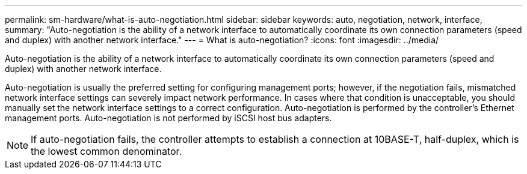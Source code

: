 ---
permalink: sm-hardware/what-is-auto-negotiation.html
sidebar: sidebar
keywords: auto, negotiation, network, interface, 
summary: "Auto-negotiation is the ability of a network interface to automatically coordinate its own connection parameters (speed and duplex) with another network interface."
---
= What is auto-negotiation?
:icons: font
:imagesdir: ../media/

[.lead]
Auto-negotiation is the ability of a network interface to automatically coordinate its own connection parameters (speed and duplex) with another network interface.

Auto-negotiation is usually the preferred setting for configuring management ports; however, if the negotiation fails, mismatched network interface settings can severely impact network performance. In cases where that condition is unacceptable, you should manually set the network interface settings to a correct configuration. Auto-negotiation is performed by the controller's Ethernet management ports. Auto-negotiation is not performed by iSCSI host bus adapters.

[NOTE]
====
If auto-negotiation fails, the controller attempts to establish a connection at 10BASE-T, half-duplex, which is the lowest common denominator.
====
